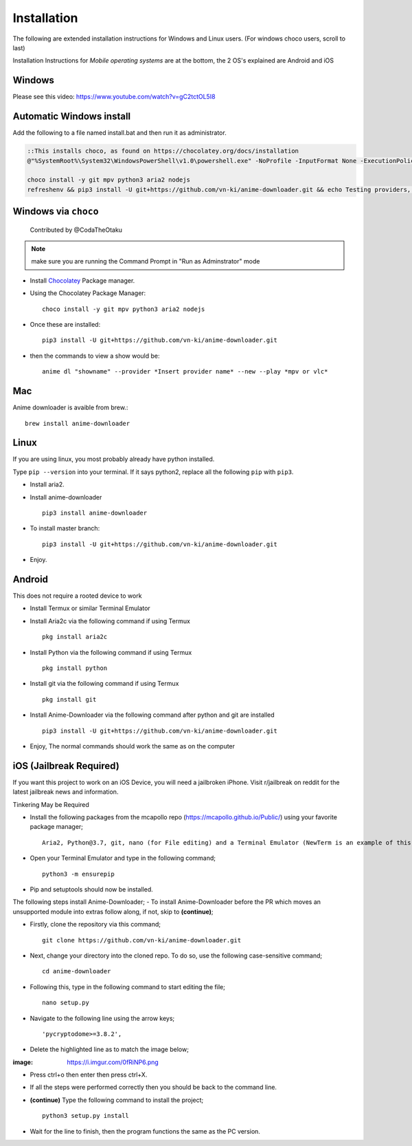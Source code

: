 
Installation
------------

The following are extended installation instructions for Windows and
Linux users. (For windows choco users, scroll to last)

Installation Instructions for *Mobile operating systems* are at the bottom, the 2 OS's explained are Android and iOS

Windows
~~~~~~~

Please see this video: https://www.youtube.com/watch?v=gC2tctOL5I8 

Automatic Windows install
~~~~~~~~~~~~~~~~~~~~~

Add the following to a file named install.bat and then run it as administrator.

.. code::

   ::This installs choco, as found on https://chocolatey.org/docs/installation
   @"%SystemRoot%\System32\WindowsPowerShell\v1.0\powershell.exe" -NoProfile -InputFormat None -ExecutionPolicy Bypass -Command " [System.Net.ServicePointManager]::SecurityProtocol = 3072; iex ((New-Object System.Net.WebClient).DownloadString('https://chocolatey.org/install.ps1'))" && SET "PATH=%PATH%;%ALLUSERSPROFILE%\chocolatey\bin"

   choco install -y git mpv python3 aria2 nodejs
   refreshenv && pip3 install -U git+https://github.com/vn-ki/anime-downloader.git && echo Testing providers, the install is done && anime test


Windows via ``choco``
~~~~~~~~~~~~~~~~~~~~~

   Contributed by @CodaTheOtaku

.. note::
    make sure you are running the Command Prompt in "Run as Adminstrator" mode

- Install `Chocolatey`_ Package manager.

-  Using the Chocolatey Package Manager::

       choco install -y git mpv python3 aria2 nodejs
-  Once these are installed::

        pip3 install -U git+https://github.com/vn-ki/anime-downloader.git

-  then the commands to view a show would be::

        anime dl "showname" --provider *Insert provider name* --new --play *mpv or vlc*
        

Mac
~~~

Anime downloader is avaible from brew.::

    brew install anime-downloader

Linux
~~~~~

If you are using linux, you most probably already have python installed.

Type ``pip --version`` into your terminal. If it says python2, replace
all the following ``pip`` with ``pip3``.

- Install aria2.

-  Install anime-downloader ::

    pip3 install anime-downloader


-  To install master branch::

        pip3 install -U git+https://github.com/vn-ki/anime-downloader.git
-  Enjoy.


.. _downloads section: https://www.python.org/downloads/windows/
.. _here: https://mpv.srsfckn.biz/
.. _Chocolatey: https://chocolatey.org/install
.. _git: https://chocolatey.org/packages/git
.. _python3: https://chocolatey.org/packages/python3
.. _aria2: https://chocolatey.org/packages/aria2
.. _mpv: https://chocolatey.org/packages/mpv

Android
~~~~~~~

This does not require a rooted device to work

- Install Termux or similar Terminal Emulator

- Install Aria2c via the following command if using Termux ::

   pkg install aria2c
   
- Install Python via the following command if using Termux ::

   pkg install python
   
- Install git via the following command if using Termux ::

   pkg install git
   
- Install Anime-Downloader via the following command after python and git are installed ::

   pip3 install -U git+https://github.com/vn-ki/anime-downloader.git
 
- Enjoy, The normal commands should work the same as on the computer

iOS (Jailbreak Required)
~~~~~~~~~~~~~~~~~~~~~~~~

If you want this project to work on an iOS Device, you will need a jailbroken iPhone. Visit r/jailbreak on reddit for the latest jailbreak news and information.

Tinkering May be Required

- Install the following packages from the mcapollo repo (https://mcapollo.github.io/Public/) using your favorite package manager; ::

   Aria2, Python@3.7, git, nano (for File editing) and a Terminal Emulator (NewTerm is an example of this).
   
- Open your Terminal Emulator and type in the following command; ::

   python3 -m ensurepip
   
- Pip and setuptools should now be installed.
The following steps install Anime-Downloader;
- To install Anime-Downloader before the PR which moves an unsupported module into extras follow along, if not, skip to **(continue)**; 

- Firstly, clone the repository via this command; ::

   git clone https://github.com/vn-ki/anime-downloader.git
   
- Next, change your directory into the cloned repo. To do so, use the following case-sensitive command; ::

   cd anime-downloader
   
- Following this, type in the following command to start editing the file; ::

   nano setup.py
   
- Navigate to the following line using the arrow keys; ::

   'pycryptodome>=3.8.2',
   
- Delete the highlighted line as to match the image below;

:image: https://i.imgur.com/0fRiNP6.png

- Press ctrl+o then enter then press ctrl+X.

- If all the steps were performed correctly then you should be back to the command line.

- **(continue)** Type the following command to install the project; ::

   python3 setup.py install
   
- Wait for the line to finish, then the program functions the same as the PC version.
